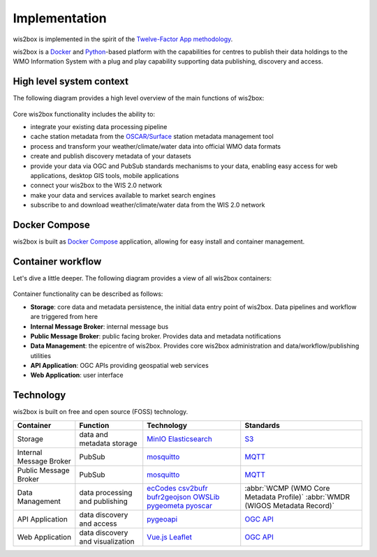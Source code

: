 .. _how-wis2box-works:

Implementation
==============

wis2box is implemented in the spirit of the `Twelve-Factor App methodology`_.

wis2box is a `Docker`_ and `Python`_-based platform with the capabilities
for centres to publish their data holdings to the WMO Information System with
a plug and play capability supporting data publishing, discovery and access.

High level system context
--------------------------

The following diagram provides a high level overview of the main functions
of wis2box:

.. figure:: ../../architecture/c4-system-context.png
   :scale: 70%
   :alt: how wis2box works: System context
   :align: center

Core wis2box functionality includes the ability to:

* integrate your existing data processing pipeline
* cache station metadata from the `OSCAR/Surface`_ station metadata management
  tool
* process and transform your weather/climate/water data into official WMO data formats
* create and publish discovery metadata of your datasets
* provide your data via OGC and PubSub standards mechanisms to your data, enabling
  easy access for web applications, desktop GIS tools, mobile applications
* connect your wis2box to the WIS 2.0 network
* make your data and services available to market search engines
* subscribe to and download weather/climate/water data from the WIS 2.0 network

Docker Compose
--------------

wis2box is built as `Docker Compose`_ application, allowing for easy install and container
management.

Container workflow
------------------

Let's dive a little deeper. The following diagram provides a view of all
wis2box containers:

.. figure:: ../../architecture/c4-container.png
   :scale: 70%
   :alt: how wis2box works: Containers
   :align: center

Container functionality can be described as follows:

* **Storage**: core data and metadata persistence, the initial data entry
  point of wis2box. Data pipelines and workflow are triggered from here
* **Internal Message Broker**: internal message bus
* **Public Message Broker**: public facing broker. Provides data and metadata
  notifications
* **Data Management**: the epicentre of wis2box. Provides core wis2box
  administration and data/workflow/publishing utilities
* **API Application**: OGC APIs providing geospatial web services
* **Web Application**: user interface

Technology
----------

wis2box is built on free and open source (FOSS) technology.

.. csv-table::
   :header: Container, Function, Technology, Standards
   :align: left

   Storage,data and metadata storage,`MinIO`_ `Elasticsearch`_,`S3`_
   Internal Message Broker,PubSub,`mosquitto`_, `MQTT`_
   Public Message Broker,PubSub,`mosquitto`_, `MQTT`_
   Data Management,data processing and publishing,`ecCodes`_ `csv2bufr`_ `bufr2geojson`_ `OWSLib`_ `pygeometa`_ `pyoscar`_,:abbr:`WCMP (WMO Core Metadata Profile)` :abbr:`WMDR (WIGOS Metadata Record)`
   API Application,data discovery and access, `pygeoapi`_,`OGC API`_
   Web Application,data discovery and visualization,`Vue.js`_ `Leaflet`_,`OGC API`_


.. _`Twelve-Factor App methodology`: https://12factor.net
.. _`Docker`: https://www.docker.com
.. _`Python`: https://www.python.org
.. _`MQTT`: https://mqtt.org
.. _`OSCAR/Surface`: https://oscar.wmo.int/surface
.. _`mosquitto`: https://mosquitto.org
.. _`pygeometa`: https://geopython.github.io/pygeometa
.. _`pyoscar`: https://github.com/wmo-cop/pyoscar
.. _`pygeoapi`: https://pygeoapi.io
.. _`Elasticsearch`: https://www.elastic.co/elasticsearch
.. _`Vue.js`: https://vuejs.org
.. _`Leaflet`: https://leafletjs.com
.. _`Docker Compose`: https://docs.docker.com/compose
.. _`OGC API`: https://ogcapi.ogc.org
.. _`ecCodes`: https://confluence.ecmwf.int/display/ECC
.. _`csv2bufr`: https://csv2bufr.readthedocs.io
.. _`bufr2geojson`: https://github.com/wmo-im/bufr2geojson
.. _`MinIO`: https://dosc.min.io
.. _`S3`: https://en.wikipedia.org/wiki/Object_storage
.. _`OWSLib`: https://geopython.github.io/OWSLib
